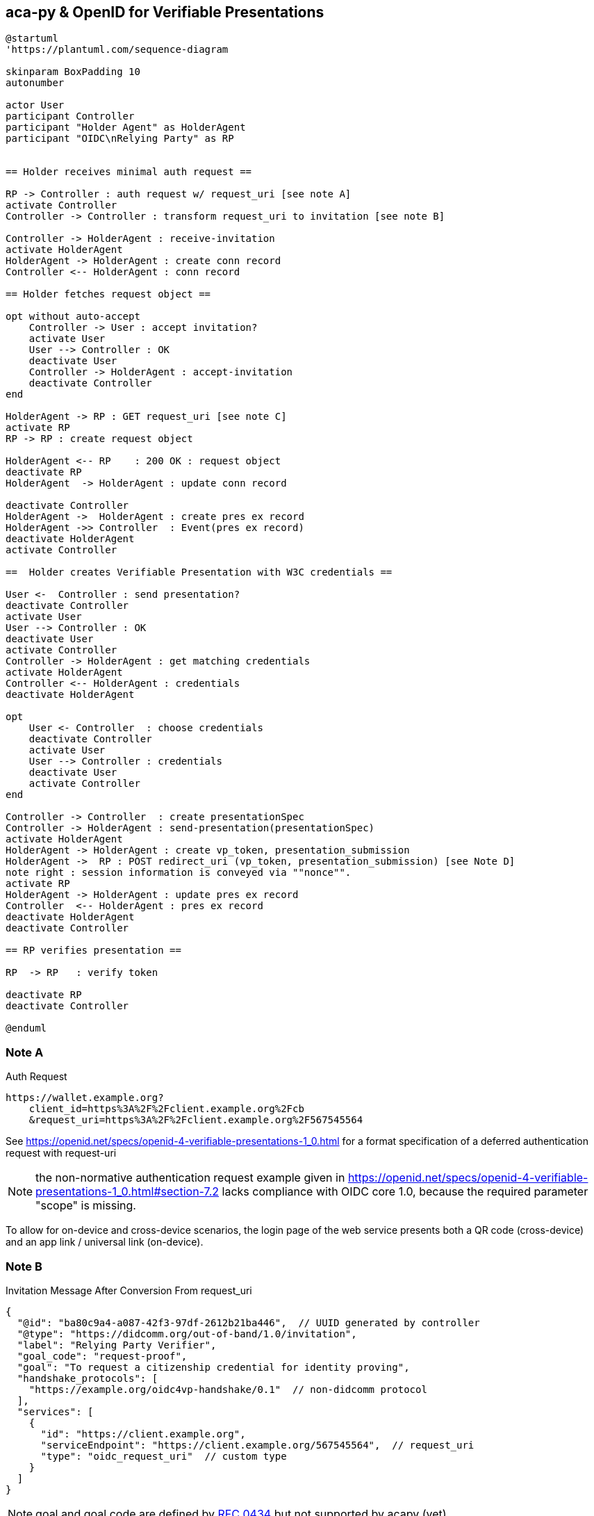 == aca-py & OpenID for Verifiable Presentations

[plantuml]
----
@startuml
'https://plantuml.com/sequence-diagram

skinparam BoxPadding 10
autonumber

actor User
participant Controller
participant "Holder Agent" as HolderAgent
participant "OIDC\nRelying Party" as RP


== Holder receives minimal auth request ==

RP -> Controller : auth request w/ request_uri [see note A]
activate Controller
Controller -> Controller : transform request_uri to invitation [see note B]

Controller -> HolderAgent : receive-invitation
activate HolderAgent
HolderAgent -> HolderAgent : create conn record
Controller <-- HolderAgent : conn record

== Holder fetches request object ==

opt without auto-accept
    Controller -> User : accept invitation?
    activate User
    User --> Controller : OK
    deactivate User
    Controller -> HolderAgent : accept-invitation
    deactivate Controller
end

HolderAgent -> RP : GET request_uri [see note C]
activate RP
RP -> RP : create request object

HolderAgent <-- RP    : 200 OK : request object
deactivate RP
HolderAgent  -> HolderAgent : update conn record

deactivate Controller
HolderAgent ->  HolderAgent : create pres ex record
HolderAgent ->> Controller  : Event(pres ex record)
deactivate HolderAgent
activate Controller

==  Holder creates Verifiable Presentation with W3C credentials ==

User <-  Controller : send presentation?
deactivate Controller
activate User
User --> Controller : OK
deactivate User
activate Controller
Controller -> HolderAgent : get matching credentials
activate HolderAgent
Controller <-- HolderAgent : credentials
deactivate HolderAgent

opt
    User <- Controller  : choose credentials
    deactivate Controller
    activate User
    User --> Controller : credentials
    deactivate User
    activate Controller
end

Controller -> Controller  : create presentationSpec
Controller -> HolderAgent : send-presentation(presentationSpec)
activate HolderAgent
HolderAgent -> HolderAgent : create vp_token, presentation_submission
HolderAgent ->  RP : POST redirect_uri (vp_token, presentation_submission) [see Note D]
note right : session information is conveyed via ""nonce"".
activate RP
HolderAgent -> HolderAgent : update pres ex record
Controller  <-- HolderAgent : pres ex record
deactivate HolderAgent
deactivate Controller

== RP verifies presentation ==

RP  -> RP   : verify token

deactivate RP
deactivate Controller

@enduml
----
[#note_a]
=== Note A
.Auth Request
[source]
----
https://wallet.example.org?
    client_id=https%3A%2F%2Fclient.example.org%2Fcb
    &request_uri=https%3A%2F%2Fclient.example.org%2F567545564
----
See https://openid.net/specs/openid-4-verifiable-presentations-1_0.html
for a format specification of a deferred authentication request with request-uri

[NOTE]
the non-normative authentication request example given in https://openid.net/specs/openid-4-verifiable-presentations-1_0.html#section-7.2 lacks compliance with OIDC core 1.0, because the required parameter "scope" is missing.


To allow for on-device and cross-device scenarios, the login page of the web service presents both a QR code (cross-device) and an app link / universal link (on-device).

=== Note B

.Invitation Message After Conversion From request_uri
[source,json]
----
{
  "@id": "ba80c9a4-a087-42f3-97df-2612b21ba446",  // UUID generated by controller
  "@type": "https://didcomm.org/out-of-band/1.0/invitation",
  "label": "Relying Party Verifier",
  "goal_code": "request-proof",
  "goal": "To request a citizenship credential for identity proving",
  "handshake_protocols": [
    "https://example.org/oidc4vp-handshake/0.1"  // non-didcomm protocol
  ],
  "services": [
    {
      "id": "https://client.example.org",
      "serviceEndpoint": "https://client.example.org/567545564",  // request_uri
      "type": "oidc_request_uri"  // custom type
    }
  ]
}
----
[NOTE]
goal and goal code are defined by https://github.com/hyperledger/aries-rfcs/tree/main/features/0434-outofband[RFC 0434] but not supported by acapy (yet)

=== Note C
.Request Object
[source,json]
----
{
  "client_id": "https://client.example.org/post",
  "redirect_uris": ["https://client.example.org/post"],
  "response_type": "vp_token",
  "response_mode": "post",
  "presentation_definition": {...},
  "nonce": "n-0S6_WzA2Mj"
}
----

The following presentation definition inside an authentication request (such as in <<note_a>>) requests selected claims from the citizenship credential according to https://openid.net/specs/openid-4-verifiable-presentations-1_0.html#name-verifier-initiated-cross-de

The holder is defined by the id of credentialSubject.
The holder must prove the control of the private key belonging to the holder did when presenting the proof to the verifier.

.Presentation Definition
[source,json]
----
{
  "format": {
    "ldp_vc": {
      "proof_type": [
        "Ed25519Signature2018",
        "BbsBlsSignature2020"
      ]
    },
    "jwt_vp": {
      "alg": [
        "EdDSA"
      ]
    }
  },
  "input_descriptors": [
    {
      "schema": [
        {
          "uri": "https://www.w3.org/2018/credentials#VerifiableCredential"
        },
        {
          "uri": "https://w3id.org/citizenship#PermanentResidentCard",
          "required": true
        }
      ],
      "name": "Permanent Resident Card",
      "id": "citizenship",
      "constraints": {
        "limit_disclosure": "required",
        "fields": [
          {
            "path": [
              "$.credentialSubject.id"
            ],
            "id": "ea9da655-3c0c-4015-99b0-3108d24675ba"
          },
          {
            "path": [
              "$.credentialSubject.givenName"
            ]
          },
          {
            "path": [
              "$.credentialSubject.familyName"
            ]
          },
          {
            "path": [
              "$.credentialSubject.birthDate"
            ]
          }
        ],
        "is_holder": [
          {
            "field_id": [
              "ea9da655-3c0c-4015-99b0-3108d24675ba"
            ],
            "directive": "required"
          }
        ]
      }
    }
  ],
  "id": "6728ee4f-ba17-4a02-8989-ed48eb51d73f"
}
----

=== Note D

.POST presentation
[source,httprequest]
----
POST /post HTTP/1.1
    Host: client.example.org
    Content-Type: application/x-www-form-urlencoded

    presentation_submission=...&
    vp_token=...
----

*References:*

- https://developer.android.com/training/app-links/
- https://developer.apple.com/ios/universal-links/
